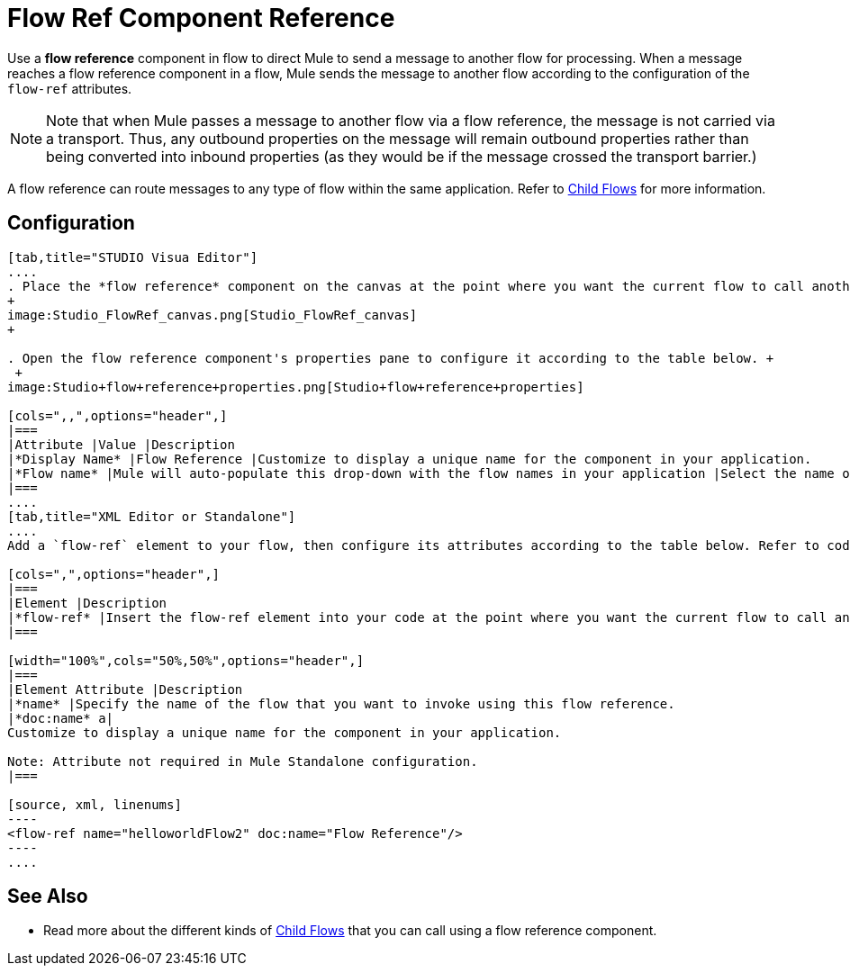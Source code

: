 = Flow Ref Component Reference

Use a *flow reference* component in flow to direct Mule to send a message to another flow for processing. When a message reaches a flow reference component in a flow, Mule sends the message to another flow according to the configuration of the `flow-ref` attributes.

[NOTE]
Note that when Mule passes a message to another flow via a flow reference, the message is not carried via a transport. Thus, any outbound properties on the message will remain outbound properties rather than being converted into inbound properties (as they would be if the message crossed the transport barrier.)

A flow reference can route messages to any type of flow within the same application. Refer to link:/docs/display/34X/Child+Flows[Child Flows] for more information.

== Configuration

[tabs]
------
[tab,title="STUDIO Visua Editor"]
....
. Place the *flow reference* component on the canvas at the point where you want the current flow to call another flow. 
+
image:Studio_FlowRef_canvas.png[Studio_FlowRef_canvas]
+

. Open the flow reference component's properties pane to configure it according to the table below. +
 +
image:Studio+flow+reference+properties.png[Studio+flow+reference+properties]

[cols=",,",options="header",]
|===
|Attribute |Value |Description
|*Display Name* |Flow Reference |Customize to display a unique name for the component in your application.
|*Flow name* |Mule will auto-populate this drop-down with the flow names in your application |Select the name of the flow that you want to invoke using this flow reference.
|===
....
[tab,title="XML Editor or Standalone"]
....
Add a `flow-ref` element to your flow, then configure its attributes according to the table below. Refer to code sample below.

[cols=",",options="header",]
|===
|Element |Description
|*flow-ref* |Insert the flow-ref element into your code at the point where you want the current flow to call another flow.
|===

[width="100%",cols="50%,50%",options="header",]
|===
|Element Attribute |Description
|*name* |Specify the name of the flow that you want to invoke using this flow reference.
|*doc:name* a|
Customize to display a unique name for the component in your application.

Note: Attribute not required in Mule Standalone configuration.
|===

[source, xml, linenums]
----
<flow-ref name="helloworldFlow2" doc:name="Flow Reference"/>
----
....
------

== See Also

* Read more about the different kinds of link:/docs/display/34X/Child+Flows[Child Flows] that you can call using a flow reference component. 
